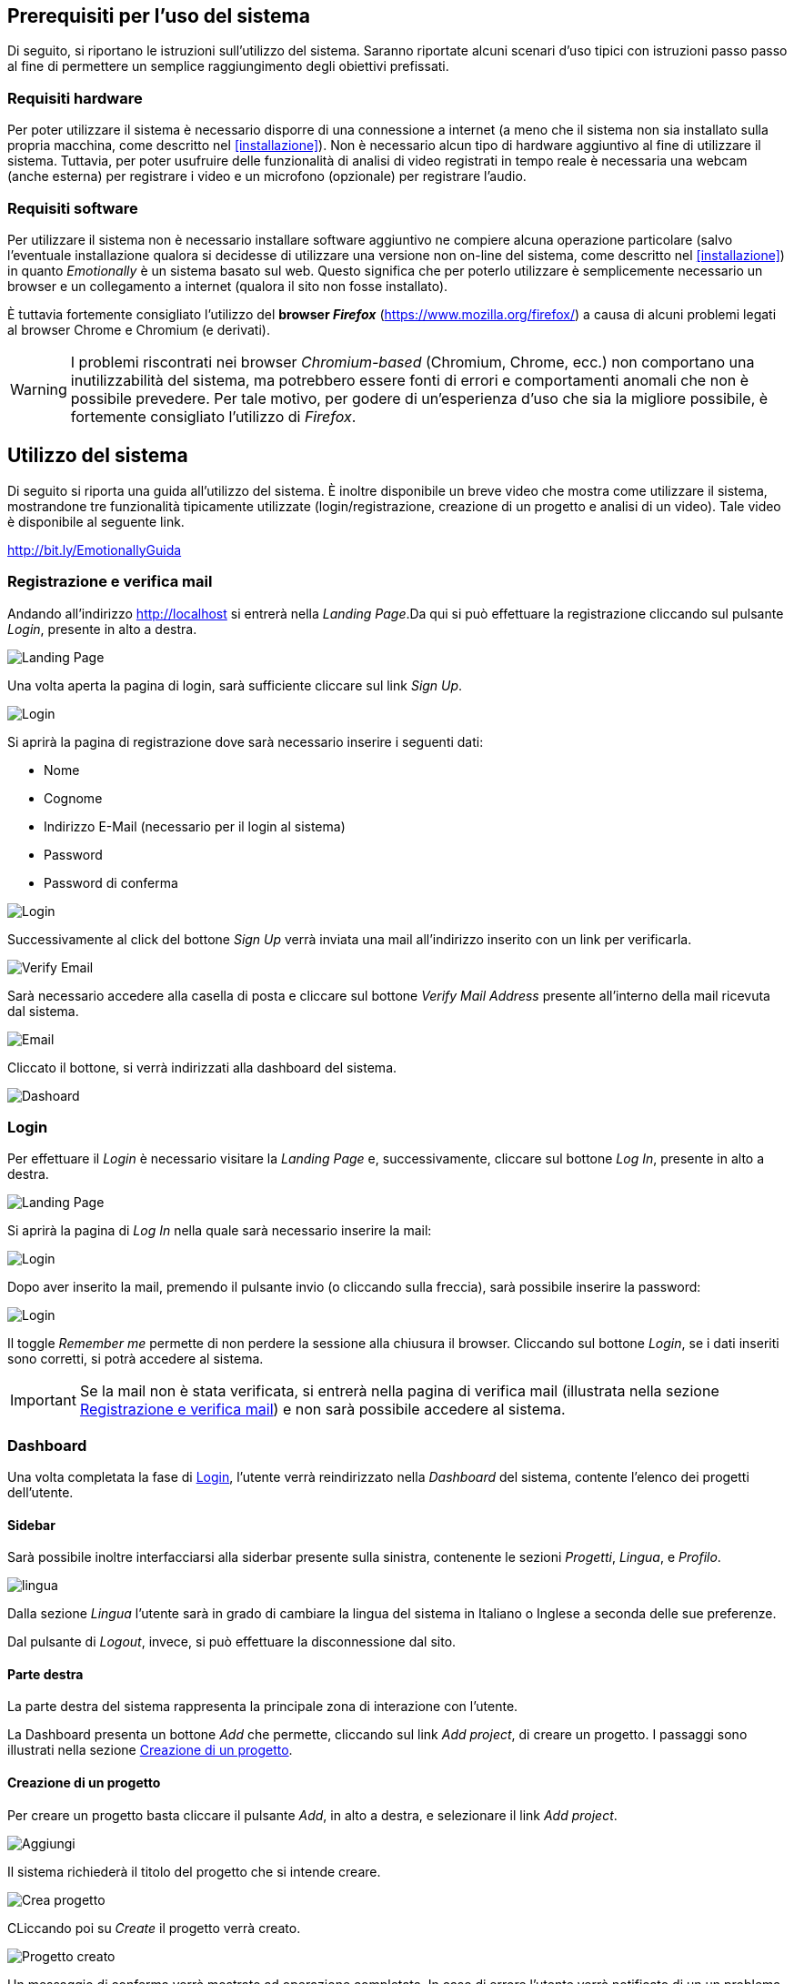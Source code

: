 == Prerequisiti per l'uso del sistema

Di seguito, si riportano le istruzioni sull'utilizzo del sistema. Saranno
riportate alcuni scenari d'uso tipici con istruzioni passo passo al fine di
permettere un semplice raggiungimento degli obiettivi prefissati.

=== Requisiti hardware

Per poter utilizzare il sistema è necessario disporre di una connessione a
internet (a meno che il sistema non sia installato sulla propria macchina, come
descritto nel <<installazione>>). Non è necessario alcun tipo di hardware
aggiuntivo al fine di utilizzare il sistema. Tuttavia, per poter usufruire delle
funzionalità di analisi di video registrati in tempo reale è necessaria una
webcam (anche esterna) per registrare i video e un microfono (opzionale) per
registrare l'audio.

=== Requisiti software

Per utilizzare il sistema non è necessario installare software aggiuntivo ne
compiere alcuna operazione particolare (salvo l'eventuale installazione qualora
si decidesse di utilizzare una versione non on-line del sistema, come descritto
nel <<installazione>>) in quanto _Emotionally_ è un sistema basato sul web.
Questo significa che per poterlo utilizzare è semplicemente necessario un
browser e un collegamento a internet (qualora il sito non fosse installato).

È tuttavia fortemente consigliato l'utilizzo del *browser _Firefox_*
(https://www.mozilla.org/firefox/) a causa di alcuni problemi legati al browser
Chrome e Chromium (e derivati).

WARNING: I problemi riscontrati nei browser _Chromium-based_ (Chromium, Chrome,
ecc.) non comportano una inutilizzabilità del sistema, ma potrebbero essere
fonti di errori e comportamenti anomali che non è possibile prevedere. Per tale
motivo, per godere di un'esperienza d'uso che sia la migliore possibile, è
fortemente consigliato l'utilizzo di _Firefox_.

== Utilizzo del sistema

Di seguito si riporta una guida all'utilizzo del sistema. È inoltre disponibile
un breve video che mostra come utilizzare il sistema, mostrandone tre
funzionalità tipicamente utilizzate (login/registrazione, creazione di un
progetto e analisi di un video). Tale video è disponibile al seguente link.

[.text-center]
http://bit.ly/EmotionallyGuida

=== Registrazione e verifica mail

Andando all'indirizzo http://localhost si entrerà nella _Landing Page_.Da qui si
può effettuare la registrazione cliccando sul pulsante _Login_, presente in alto
a destra. 

image::../screenshots/landing.jpg[alt=Landing Page]

Una volta aperta la pagina di login, sarà sufficiente cliccare sul link _Sign
Up_.

image::../screenshots/login1.jpg[alt=Login]

Si aprirà la pagina di registrazione dove sarà necessario inserire i seguenti
dati:

* Nome
* Cognome
* Indirizzo E-Mail (necessario per il login al sistema)
* Password
* Password di conferma

image::../screenshots/signup.jpg[alt=Login]

Successivamente al click del bottone _Sign Up_ verrà inviata una mail
all'indirizzo inserito con un link per verificarla.

image::../screenshots/verification.jpg[alt=Verify Email]

Sarà necessario accedere alla casella di posta e cliccare sul bottone _Verify
Mail Address_ presente all'interno della mail ricevuta dal sistema.

image::../screenshots/email.jpg[alt=Email]

Cliccato il bottone, si verrà indirizzati alla dashboard del sistema.

image::../screenshots/dashboard.jpg[alt=Dashoard]

=== Login 

Per effettuare il _Login_ è necessario visitare la _Landing Page_ e,
successivamente, cliccare sul bottone _Log In_, presente in alto a destra.

image::../screenshots/landing.jpg[alt=Landing Page]

Si aprirà la pagina di _Log In_ nella quale sarà necessario inserire la mail:

image::../screenshots/login1.jpg[alt=Login]

Dopo aver inserito la mail, premendo il pulsante invio (o cliccando sulla
freccia), sarà possibile inserire la password:

image::../screenshots/login2.jpg[alt=Login]

Il toggle _Remember me_ permette di non perdere la sessione alla chiusura il
browser. Cliccando sul bottone _Login_, se i dati inseriti sono corretti, si
potrà accedere al sistema.

IMPORTANT: Se la mail non è stata verificata, si entrerà nella pagina di
verifica mail (illustrata nella sezione <<Registrazione e verifica mail>>) e non
sarà possibile accedere al sistema.

=== Dashboard

Una volta completata la fase di <<Login>>, l'utente verrà reindirizzato nella
_Dashboard_ del sistema, contente l'elenco dei progetti dell'utente.

==== Sidebar

Sarà possibile inoltre interfacciarsi alla siderbar presente sulla sinistra,
contenente le sezioni _Progetti_, _Lingua_, e _Profilo_.

image::../screenshots/dash+lingua.jpg[alt=lingua]

Dalla sezione _Lingua_ l'utente sarà in grado di cambiare la lingua del sistema
in Italiano o Inglese a seconda delle sue preferenze.

Dal pulsante di _Logout_, invece,  si può effettuare la disconnessione dal sito.

==== Parte destra

La parte destra del sistema rappresenta la principale zona di interazione con
l'utente.

La Dashboard presenta un bottone _Add_ che permette, cliccando sul link _Add
project_, di creare un progetto. I passaggi sono illustrati nella sezione
<<Creazione di un progetto>>.

==== Creazione di un progetto

Per creare un progetto basta cliccare il pulsante _Add_, in alto a destra, e
selezionare il link _Add project_.

image::../screenshots/dashboard+add.jpg[alt=Aggiungi]

Il sistema richiederà il titolo del progetto che si intende creare.

image::../screenshots/creaprogetto1.jpg[alt=Crea progetto]

CLiccando poi su _Create_ il progetto verrà creato.

image::../screenshots/creaprogetto2.jpg[alt=Progetto creato]

Un messaggio di conferma verrà mostrato ad operazione completata. In caso di
errore l'utente verrà notificato di un un problema durante l'operazione.

Una volta terminata l'operazione, il nuovo progetto apparirà nella _Dashboard_.

image::../screenshots/dash+progetto.jpg[alt= Dashboard con progetto]

Sarà possibile _rinominare_, _eliminare_, o _gestire i permessi_ del progetto
appena creato cliccando sul pulsante _Altre Opzioni_ (ovvero tre pallini
verticali sulla destra della riga).

image::../screenshots/dash+permessi.jpg[alt=Altre opzioni]

Inoltre, sarà possibile visualizzare l'intero <<Report del progetto>>
semplicemente cliccando sull'apposito tasto _Report_.

==== Permessi

La sezione _Permessi_ permette di scegliere quali utenti possono effettuare
operazioni di lettura, modifica, aggiunta o rimozione in un determinato
progetto. 

image::../screenshots/permessi.jpg[alt=Permessi]

Basterà inserire l'email dell'utente di cui si vogliono modificare i permessi e
selezionare le operazioni che potrà effettuare.

image::../screenshots/permessiAggiunti.jpg[alt=Permessi aggiunti]

Se la mail inserita è presente nel sistema, l'utente apparirà nella lista dei
permessi presente nella medesima pagina.

==== Rinominare un progetto

Il pulsante _Rename_ permette di rinominare un progetto già esistente. Una volta
selezionata l'opzione, il sistema chiederà all'utente di inserire un nuovo nome
per il progetto selezionato.

image::../screenshots/rinomina.jpg[alt=Rinomina]

Cliccando il pulsante _Rename_, il sistema notificherà l'utente dell'esito
dell'operazione.

image::../screenshots/rinomina2.jpg[alt=Rinominazione completata]

==== Spostare un progetto o un video

Il pulsante _Move_, accessibile sia cliccando sulle opzioni di un video sia su
quelle di un progetto, permette di spostare uno dei due in un altro progetto di
proprietà dell'utente*.

image::../screenshots/sposta.jpg[alt=Sposta progetto] 

Selezionata l'opzione, verrà mostrato l'albero dei progetti creati dall'utente,
che potrà così scegliere in quale inserire il video/progetto da spostare.

Un messaggio notificherà l'utente dell'esito dell'operazione.

image::../screenshots/sposta1.jpg[alt= Operazione di spostamento completata]

TIP: È possibile spostare il video anche in progetti che sono di proprietà di
altri utenti, a patto di avere i permessi di aggiunta.

==== Eliminare un progetto o un video

Tramite il pulsante _Delete_ è possibile eliminare un video o un progetto di
proprietà dell'utente.

Una volta cliccato il pulsante, verrà richiesta un'ulteriore conferma
dell'operazione per scongiurare click involontari.

WARNING: L'eliminazione di un progetto comporterà anche l'eliminazione di tutti
i sottoprogetti e i video al suo interno.

image::../screenshots/delete.jpg[alt=Elimina progetto]

Se l'utente effettua il click sul bottone _Yes_, un messaggio notificherà
l'utente dell'esito dell'operazione.

image::../screenshots/delete1.jpg[alt= Elminazione effettuata]

=== Navigazione all'interno di un progetto

Per navigare all'interno di un progetto è necessario sceglierlo dalla tabella
prensente nella _Dashboard_:

image::../screenshots/dash+progetto.jpg[alt= Dashboard con progetto]

Cliccando sul progetto desiderato, si entrerà nella pagina di navigazione dello
stesso. Appariranno i sottoprogetti e i video che esso contiene, come se fosse
una cartella del sistema operativo.

image::../screenshots/progetto+permessi.jpg[alt= Progetto con elementi]

È possibile, durante la navigazione, effettuare le operazioni di:

* Creazione di un sottoprogetto
* Caricamento di un video
* Registrazione di un video in tempo reale
* Gestione dei permessi di un sottoprogetto
* Visualizzazione del report di un sottoprogetto
* Visualizzazione di un report del video

Qui di seguito verranno illustrate tutte le operazioni sopracitate.

==== Creazione di un sottoprogetto

Per creare un sottoprogetto si può fare riferimento al paragrafo <<Creazione di un progetto>>.

==== Caricamento di un video

Per caricare un video all'interno di un progetto o sottoprogetto è sufficiente
cliccare il pulsante _Add_, presente in alto a destra.

image::../screenshots/progetto.jpg[alt=Progetto vuoto]

Successivamente è necessario cliccare il link _Upload video_.

image::../screenshots/caricavideo1.jpg[alt=Caricamento video]

Cliccando il campo _Choose file_ si aprirà l'esplora risorse del sistema
operativo da cui si potrà selezionare uno o più video. 

Successivamente, apparirà un selettore da cui si potrà selezionare la frequenza
di analisi per secondo.

image::../screenshots/caricavideo2.jpg[alt=Caricamento video 2]

Per finalizzare il caricamento bisognerà cliccare sul pulsante _Upload_.

image::../screenshots/caricavideo3.jpg[alt=Caricamento video 3]

A caricamento effettuato apparirà un alert che notificherà l'utente sull'esito
dell'operazione. Successivamente si potranno caricare altri video o tornare alla
navigazione.

==== Registrazione di un video in tempo reale

Per registrare un video in tempo reale e aggiungerlo all'interno di un progetto
o sottoprogetto è sufficiente cliccare il pulsante _Add_, presente in alto a
destra.

image::../screenshots/progetto.jpg[alt=Progetto vuoto]

Successivamente è necessario cliccare il link _Real time video_.

image::../screenshots/realtime.jpg[alt=Realtime video 1]

Cliccando sul pulsante al centro del player video il sistema richiederà i
permessi per utilizzare la webcam e il microfono al browser. Sarà quindi
necessario consentirne i permessi per il corretto funzionamento.

Apparirà, quindi, la visualizzazione in tempo reale della webcam e sarà
possibile procedere alla registrazione del video cliccando il "`pallino bianco`"
(o pulsante di _Rec_) in basso a sinistra nel player.

image::../screenshots/realtime2.jpg[alt=Realtime video 2]

Si potrà poi fermare la registrazione cliccando sul "`quadrato`" (o pulsante di
_stop_), che apparirà dopo aver cliccato il pulsante di _Rec_. Successivamente,
cliccando sul pulsante _Next_ in basso a destra, sarà possibile assegnare un
titolo alla registrazione e seglierne le analisi per secondo.

image::../screenshots/realtime3.jpg[alt=Realtime video 3]

Cliccando poi su _Upload_ si porcederà al caricamento del video e alla
successiva analisi.

image::../screenshots/realtime4.jpg[alt=Realtime video 4]

Terminata la procedura l'utente verrà notificato sull'esito della stessa e sarà
possibile tornare alla navigazione.

==== Gestione dei permessi di un sottoprogetto

All'interno della navigazione è possibile accedere ai permessi di un
sottoprogetto per aggiungerli, modificarli o rimuoverli.

Sarà sufficiente cliccare sul pulsante _Menù_ del sottoprogetto desiderato (i
tre puntini verticali in alto a destra all'interno del "`quadrato`") e,
successivamente, cliccare sul link _Permissions_.

image::../screenshots/progetto+permessi.jpg[alt=Permessi sottoprogetto]

Si aprirà la pagina dei permessi, già illustrata nella sezione <<Permessi>>.

NOTE: I permessi possono essere assegnati ai soli progetti o sottoprogetti, non
è possibile assegnare permessi ai video. Tuttavia, i video "`ereditano`" i
permessi del progetto in cui si trovano.

==== Visualizzazione del report di un sottoprogetto

Una volta entrati in un sottoprogetto, è possibile visualizzare il <<Report di
un video>>, cliccandovi sopra. In alternativa, attraverso il bottone _Report_,
presente in alto a sinistra durante la navigazione all'interno di un progetto, è
possibile visualizzare il <<Report di un progetto>>.

image::../screenshots/sottoprogetto.jpg[alt=Sottoprogetto]

=== Report di un progetto

Attraverso il pulsante _Report_ è possibile visionare l'intero report di un
progetto.

image::../screenshots/ReportProgetto.jpg[alt=Report progetto]

È possibile visionare l'analisi delle emozioni media dei video all'interno del
progetto sottoforma di diversi grafici.
 
Lo _Spider Chart_ e il _Bar Chart_ offrono una visualizzazione più dettagliata
rispetto all'emozione media (rappresentata tramite un'_Emoji_). Essi consentono
di conoscere i parametri medi delle emozioni.

==== Scaricare i dati di un report

Attraversi il pulsante _Download_ è possibile scaricare il report del progetto
in uno dei seguenti formati:

* _PDF_
* _HTML_
* _JSON_
* _EXCEL_
* _PPTX_ (Presentazione Power Point)
 
Di seguito si mostra un esempio di visualizzazione in formato _HTML_ (analoga
alla visualizzazione _PDF_).

image::../screenshots/reportHtml.jpg[alt=Report Html]

=== Report di un video

Cliccando su di un video verrà visualizzato il suo report. È presente un player
per riprodurre il video ed uno slider per effettuare l'analisi di determinati
intervalli del video.

image::../screenshots/reportvideocompleto.jpg[alt=Report video]

Rispetto ai <<Report di un progetto>>, il report di un video mostra anche il
_Line Chart_ che permette di visualizzare il valore preciso di una determinata
emozione (da 0 a 100) in una delle rilevazioni effettuate dal sistema di analisi
(variabile in base alle analisi per secondo e alla lunghezza del video).

==== Scaricare i dati del report di un video

È possibile scaricare i dati di un report video in modalità identiche a quelle 
viste per i progetti (dettagliati nella sezione <<Scaricare i dati di un report>>).

image::../screenshots/scaricareReportVideo.jpg[alt= Download report video]

=== Profilo

Dalla sezione _Profilo_ è possibile cambiare i propri dati, quali: _Nome_,
_Cognome_ e _Password_.

image::../screenshots/profilo.jpg[alt=Profilo]

Attraverso il pulsante _Reset_ è possibile ripristinare le eventuali modifiche
effettuate e non salvate, mentre attraverso il tasto _Save_ verranno salvati i
cambiamenti effettuati. Un messaggio notificherà l'utente dell'esito
dell'operazione.

image::../screenshots/profilo2.jpg[alt=Profilo cambiato]
